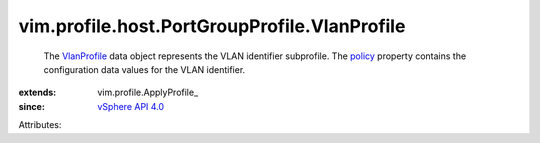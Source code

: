 
vim.profile.host.PortGroupProfile.VlanProfile
=============================================
  The `VlanProfile <vim/profile/host/PortGroupProfile/VlanProfile.rst>`_ data object represents the VLAN identifier subprofile. The `policy <vim/profile/ApplyProfile.rst#policy>`_ property contains the configuration data values for the VLAN identifier.
:extends: vim.profile.ApplyProfile_
:since: `vSphere API 4.0 <vim/version.rst#vimversionversion5>`_

Attributes:
